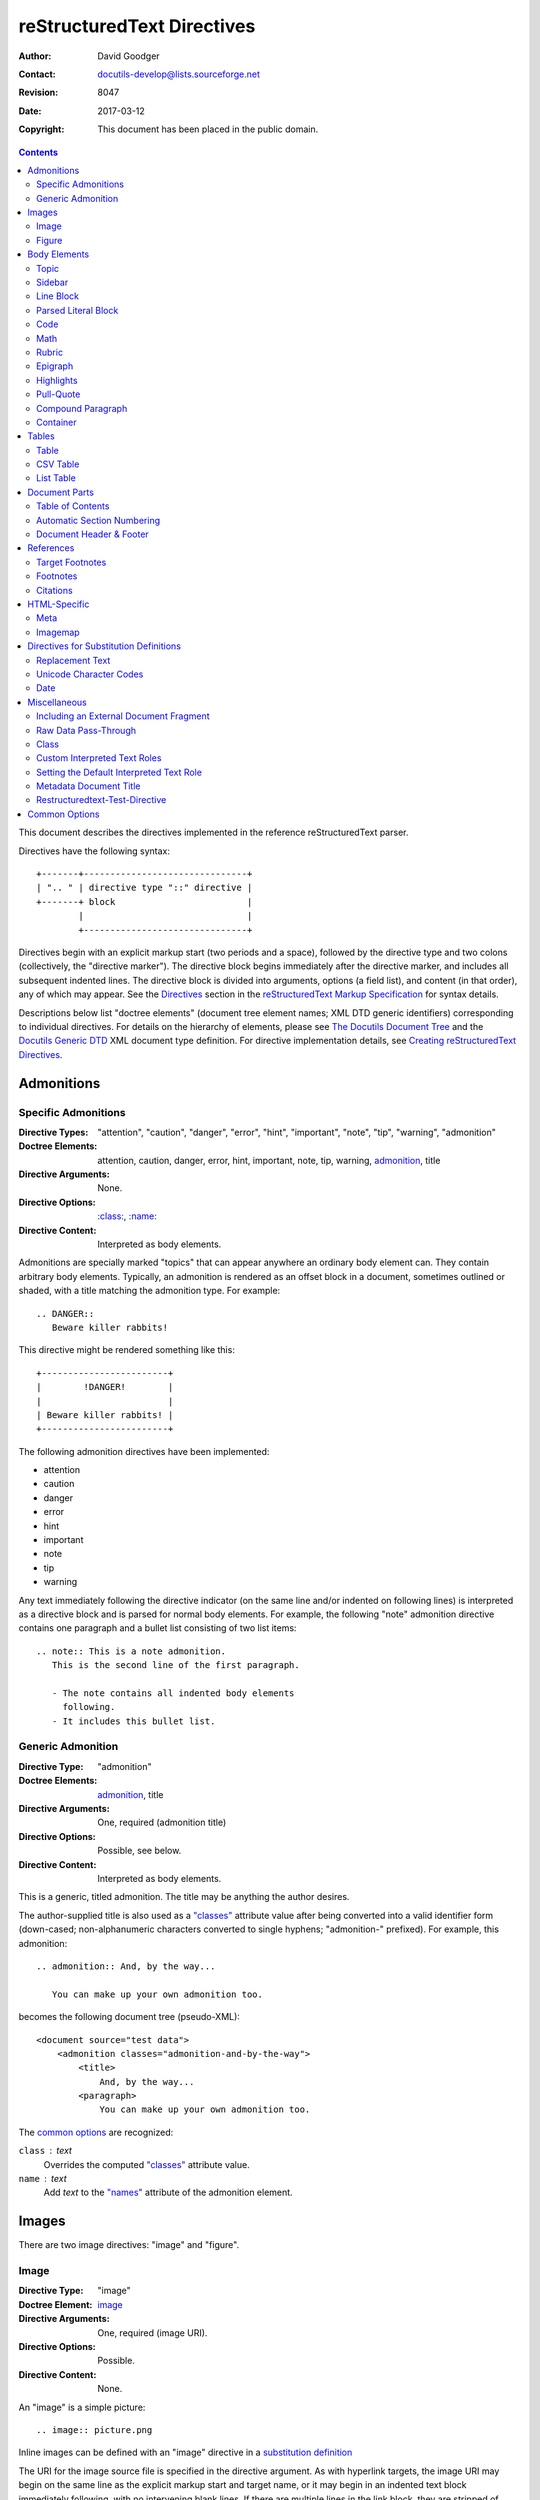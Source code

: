 
=============================
 reStructuredText Directives
=============================
:Author: David Goodger
:Contact: docutils-develop@lists.sourceforge.net
:Revision: $Revision: 8047 $
:Date: $Date: 2017-03-12 15:59:37 +0000 (Sun, 12 Mar 2017) $
:Copyright: This document has been placed in the public domain.

.. contents::

This document describes the directives implemented in the reference
reStructuredText parser.

Directives have the following syntax::

    +-------+-------------------------------+
    | ".. " | directive type "::" directive |
    +-------+ block                         |
            |                               |
            +-------------------------------+

Directives begin with an explicit markup start (two periods and a
space), followed by the directive type and two colons (collectively,
the "directive marker").  The directive block begins immediately after
the directive marker, and includes all subsequent indented lines.  The
directive block is divided into arguments, options (a field list), and
content (in that order), any of which may appear.  See the Directives_
section in the `reStructuredText Markup Specification`_ for syntax
details.

Descriptions below list "doctree elements" (document tree element
names; XML DTD generic identifiers) corresponding to individual
directives.  For details on the hierarchy of elements, please see `The
Docutils Document Tree`_ and the `Docutils Generic DTD`_ XML document
type definition.  For directive implementation details, see `Creating
reStructuredText Directives`_.

.. _Directives: restructuredtext.html#directives
.. _reStructuredText Markup Specification: restructuredtext.html
.. _The Docutils Document Tree: ../doctree.html
.. _Docutils Generic DTD: ../docutils.dtd
.. _Creating reStructuredText Directives:
   ../../howto/rst-directives.html


-------------
 Admonitions
-------------

.. From Webster's Revised Unabridged Dictionary (1913) [web1913]:
   Admonition
      Gentle or friendly reproof; counseling against a fault or
      error; expression of authoritative advice; friendly caution
      or warning.

      Syn: {Admonition}, {Reprehension}, {Reproof}.

      Usage: Admonition is prospective, and relates to moral delinquencies;
             its object is to prevent further transgression.

.. _attention:
.. _caution:
.. _danger:
.. _error:
.. _hint:
.. _important:
.. _note:
.. _tip:
.. _warning:

Specific Admonitions
====================

:Directive Types: "attention", "caution", "danger", "error", "hint",
                  "important", "note", "tip", "warning", "admonition"
:Doctree Elements: attention, caution, danger, error, hint, important,
                   note, tip, warning, admonition_, title
:Directive Arguments: None.
:Directive Options: `:class:`_, `:name:`_
:Directive Content: Interpreted as body elements.

Admonitions are specially marked "topics" that can appear anywhere an
ordinary body element can.  They contain arbitrary body elements.
Typically, an admonition is rendered as an offset block in a document,
sometimes outlined or shaded, with a title matching the admonition
type.  For example::

    .. DANGER::
       Beware killer rabbits!

This directive might be rendered something like this::

    +------------------------+
    |        !DANGER!        |
    |                        |
    | Beware killer rabbits! |
    +------------------------+

The following admonition directives have been implemented:

- attention
- caution
- danger
- error
- hint
- important
- note
- tip
- warning

Any text immediately following the directive indicator (on the same
line and/or indented on following lines) is interpreted as a directive
block and is parsed for normal body elements.  For example, the
following "note" admonition directive contains one paragraph and a
bullet list consisting of two list items::

    .. note:: This is a note admonition.
       This is the second line of the first paragraph.

       - The note contains all indented body elements
         following.
       - It includes this bullet list.


Generic Admonition
==================

:Directive Type: "admonition"
:Doctree Elements: admonition_, title
:Directive Arguments: One, required (admonition title)
:Directive Options: Possible, see below.
:Directive Content: Interpreted as body elements.

This is a generic, titled admonition.  The title may be anything the
author desires.

The author-supplied title is also used as a `"classes"`_ attribute value
after being converted into a valid identifier form (down-cased;
non-alphanumeric characters converted to single hyphens; "admonition-"
prefixed).  For example, this admonition::

    .. admonition:: And, by the way...

       You can make up your own admonition too.

becomes the following document tree (pseudo-XML)::

    <document source="test data">
        <admonition classes="admonition-and-by-the-way">
            <title>
                And, by the way...
            <paragraph>
                You can make up your own admonition too.

The `common options`_ are recognized:

``class`` : text
    Overrides the computed `"classes"`_ attribute value.

``name`` : text
  Add `text` to the `"names"`_ attribute of the admonition element.


--------
 Images
--------

There are two image directives: "image" and "figure".


Image
=====

:Directive Type: "image"
:Doctree Element: image_
:Directive Arguments: One, required (image URI).
:Directive Options: Possible.
:Directive Content: None.

An "image" is a simple picture::

    .. image:: picture.png

Inline images can be defined with an "image" directive in a `substitution
definition`_

The URI for the image source file is specified in the directive
argument.  As with hyperlink targets, the image URI may begin on the
same line as the explicit markup start and target name, or it may
begin in an indented text block immediately following, with no
intervening blank lines.  If there are multiple lines in the link
block, they are stripped of leading and trailing whitespace and joined
together.

Optionally, the image link block may contain a flat field list, the
_`image options`.  For example::

    .. image:: picture.jpeg
       :height: 100px
       :width: 200 px
       :scale: 50 %
       :alt: alternate text
       :align: right

The following options are recognized:

``alt`` : text
    Alternate text: a short description of the image, displayed by
    applications that cannot display images, or spoken by applications
    for visually impaired users.

``height`` : `length`_
    The desired height of the image.
    Used to reserve space or scale the image vertically.  When the "scale"
    option is also specified, they are combined.  For example, a height of
    200px and a scale of 50 is equivalent to a height of 100px with no scale.

``width`` : `length`_ or `percentage`_ of the current line width
    The width of the image.
    Used to reserve space or scale the image horizontally.  As with "height"
    above, when the "scale" option is also specified, they are combined.

    .. _length: restructuredtext.html#length-units
    .. _percentage: restructuredtext.html#percentage-units

``scale`` : integer percentage (the "%" symbol is optional)
    The uniform scaling factor of the image.  The default is "100 %", i.e.
    no scaling.

    If no "height" or "width" options are specified, the `Python Imaging
    Library`_ (PIL) may be used to determine them, if it is installed and
    the image file is available.

``align`` : "top", "middle", "bottom", "left", "center", or "right"
    The alignment of the image, equivalent to the HTML ``<img>`` tag's
    deprecated "align" attribute or the corresponding "vertical-align" and
    "text-align" CSS properties.
    The values "top", "middle", and "bottom"
    control an image's vertical alignment (relative to the text
    baseline); they are only useful for inline images (substitutions).
    The values "left", "center", and "right" control an image's
    horizontal alignment, allowing the image to float and have the
    text flow around it.  The specific behavior depends upon the
    browser or rendering software used.

``target`` : text (URI or reference name)
    Makes the image into a hyperlink reference ("clickable").  The
    option argument may be a URI (relative or absolute), or a
    `reference name`_ with underscore suffix (e.g. ```a name`_``).

and the common options `:class:`_ and `:name:`_.

.. _substitution definition: restructuredtext.html#substitution-definitions


Figure
======

:Directive Type: "figure"
:Doctree Elements: figure_, image_, caption_, legend_
:Directive Arguments: One, required (image URI).
:Directive Options: Possible.
:Directive Content: Interpreted as the figure caption and an optional
                    legend.

A "figure" consists of image_ data (including `image options`_), an optional
caption (a single paragraph), and an optional legend (arbitrary body
elements). For page-based output media, figures might float to a different
position if this helps the page layout.
::

    .. figure:: picture.png
       :scale: 50 %
       :alt: map to buried treasure

       This is the caption of the figure (a simple paragraph).

       The legend consists of all elements after the caption.  In this
       case, the legend consists of this paragraph and the following
       table:

       +-----------------------+-----------------------+
       | Symbol                | Meaning               |
       +=======================+=======================+
       | .. image:: tent.png   | Campground            |
       +-----------------------+-----------------------+
       | .. image:: waves.png  | Lake                  |
       +-----------------------+-----------------------+
       | .. image:: peak.png   | Mountain              |
       +-----------------------+-----------------------+

There must be blank lines before the caption paragraph and before the
legend.  To specify a legend without a caption, use an empty comment
("..") in place of the caption.

The "figure" directive supports all of the options of the "image"
directive (see `image options`_ above). These options (except
"align") are passed on to the contained image.

``align`` : "left", "center", or "right"
    The horizontal alignment of the figure, allowing the image to
    float and have the text flow around it.  The specific behavior
    depends upon the browser or rendering software used.

In addition, the following options are recognized:

``figwidth`` : "image", length_, or percentage_ of current line width
    The width of the figure.
    Limits the horizontal space used by the figure.
    A special value of "image" is allowed, in which case the
    included image's actual width is used (requires the `Python Imaging
    Library`_). If the image file is not found or the required software is
    unavailable, this option is ignored.

    Sets the "width" attribute of the "figure" doctree element.

    This option does not scale the included image; use the "width"
    `image`_ option for that. ::

        +---------------------------+
        |        figure             |
        |                           |
        |<------ figwidth --------->|
        |                           |
        |  +---------------------+  |
        |  |     image           |  |
        |  |                     |  |
        |  |<--- width --------->|  |
        |  +---------------------+  |
        |                           |
        |The figure's caption should|
        |wrap at this width.        |
        +---------------------------+

``figclass`` : text
    Set a `"classes"`_ attribute value on the figure element.  See the
    class_ directive below.

.. _Python Imaging Library: http://www.pythonware.com/products/pil/


---------------
 Body Elements
---------------

Topic
=====

:Directive Type: "topic"
:Doctree Element: topic_
:Directive Arguments: 1, required (topic title).
:Directive Options: `:class:`_, `:name:`_
:Directive Content: Interpreted as the topic body.

A topic is like a block quote with a title, or a self-contained
section with no subsections.  Use the "topic" directive to indicate a
self-contained idea that is separate from the flow of the document.
Topics may occur anywhere a section or transition may occur.  Body
elements and topics may not contain nested topics.

The directive's sole argument is interpreted as the topic title; the
next line must be blank.  All subsequent lines make up the topic body,
interpreted as body elements.  For example::

    .. topic:: Topic Title

        Subsequent indented lines comprise
        the body of the topic, and are
        interpreted as body elements.


Sidebar
=======

:Directive Type: "sidebar"
:Doctree Element: sidebar_
:Directive Arguments: One, required (sidebar title).
:Directive Options: Possible (see below).
:Directive Content: Interpreted as the sidebar body.

Sidebars are like miniature, parallel documents that occur inside
other documents, providing related or reference material.  A sidebar
is typically offset by a border and "floats" to the side of the page;
the document's main text may flow around it.  Sidebars can also be
likened to super-footnotes; their content is outside of the flow of
the document's main text.

Sidebars may occur anywhere a section or transition may occur.  Body
elements (including sidebars) may not contain nested sidebars.

The directive's sole argument is interpreted as the sidebar title,
which may be followed by a subtitle option (see below); the next line
must be blank.  All subsequent lines make up the sidebar body,
interpreted as body elements.  For example::

    .. sidebar:: Sidebar Title
       :subtitle: Optional Sidebar Subtitle

       Subsequent indented lines comprise
       the body of the sidebar, and are
       interpreted as body elements.

The following options are recognized:

``subtitle`` : text
    The sidebar's subtitle.

and the common options `:class:`_ and `:name:`_.


Line Block
==========

.. admonition:: Deprecated

   The "line-block" directive is deprecated.  Use the `line block
   syntax`_ instead.

   .. _line block syntax: restructuredtext.html#line-blocks

:Directive Type: "line-block"
:Doctree Element: line_block_
:Directive Arguments: None.
:Directive Options: `:class:`_, `:name:`_
:Directive Content: Becomes the body of the line block.

The "line-block" directive constructs an element where line breaks and
initial indentation is significant and inline markup is supported.  It
is equivalent to a `parsed literal block`_ with different rendering:
typically in an ordinary serif typeface instead of a
typewriter/monospaced face, and not automatically indented.  (Have the
line-block directive begin a block quote to get an indented line
block.)  Line blocks are useful for address blocks and verse (poetry,
song lyrics), where the structure of lines is significant.  For
example, here's a classic::

    "To Ma Own Beloved Lassie: A Poem on her 17th Birthday", by
    Ewan McTeagle (for Lassie O'Shea):

        .. line-block::

            Lend us a couple of bob till Thursday.
            I'm absolutely skint.
            But I'm expecting a postal order and I can pay you back
                as soon as it comes.
            Love, Ewan.



.. _parsed-literal:

Parsed Literal Block
====================

:Directive Type: "parsed-literal"
:Doctree Element: literal_block_
:Directive Arguments: None.
:Directive Options: `:class:`_, `:name:`_
:Directive Content: Becomes the body of the literal block.

Unlike an ordinary literal block, the "parsed-literal" directive
constructs a literal block where the text is parsed for inline markup.
It is equivalent to a `line block`_ with different rendering:
typically in a typewriter/monospaced typeface, like an ordinary
literal block.  Parsed literal blocks are useful for adding hyperlinks
to code examples.

However, care must be taken with the text, because inline markup is
recognized and there is no protection from parsing.  Backslash-escapes
may be necessary to prevent unintended parsing.  And because the
markup characters are removed by the parser, care must also be taken
with vertical alignment.  Parsed "ASCII art" is tricky, and extra
whitespace may be necessary.

For example, all the element names in this content model are links::

    .. parsed-literal::

       ( (title_, subtitle_?)?,
         decoration_?,
         (docinfo_, transition_?)?,
         `%structure.model;`_ )

Code
====

:Directive Type: "code"
:Doctree Element: literal_block_, `inline elements`_
:Directive Arguments: One, optional (formal language).
:Directive Options: name, class, number-lines.
:Directive Content: Becomes the body of the literal block.
:Configuration Setting: syntax_highlight_.

(New in Docutils 0.9)

The "code" directive constructs a literal block. If the code language is
specified, the content is parsed by the Pygments_ syntax highlighter and
tokens are stored in nested `inline elements`_ with class arguments
according to their syntactic category. The actual highlighting requires
a style-sheet (e.g. one `generated by Pygments`__, see the
`sandbox/stylesheets`__ for examples).

The parsing can be turned off with the syntax_highlight_ configuration
setting and command line option or by specifying the language as `:class:`_
option instead of directive argument. This also avoids warnings
when Pygments_ is not installed or the language is not in the
`supported languages and markup formats`_.

For inline code, use the `"code" role`_.

__ http://pygments.org/docs/cmdline/#generating-styles
__ http://docutils.sourceforge.net/sandbox/stylesheets/
.. _Pygments: http://pygments.org/
.. _syntax_highlight: ../../user/config.html#syntax-highlight
.. _supported languages and markup formats: http://pygments.org/languages/
.. _"code" role: roles.html#code


The following options are recognized:

``number-lines`` : [start line number]
    Precede every line with a line number.
    The optional argument is the number of the first line (defaut 1).

and the common options `:class:`_ and `:name:`_.

Example::
  The content of the following directive ::

    .. code:: python

      def my_function():
          "just a test"
          print 8/2

  is parsed and marked up as Python source code.


Math
====

:Directive Type: "math"
:Doctree Element: math_block_
:Directive Arguments: One, optional: prepended to content.
:Directive Options: `:class:`_, `:name:`_
:Directive Content: Becomes the body of the math block.
                    (Content blocks separated by a blank line are put in
                    adjacent math blocks.)
:Configuration Setting: math_output_

(New in Docutils 0.8)

The "math" directive inserts blocks with mathematical content
(display formulas, equations) into the document. The input format is
*LaTeX math syntax*\ [#math-syntax]_ with support for Unicode
symbols, for example::

  .. math::

    α_t(i) = P(O_1, O_2, … O_t, q_t = S_i λ)

Support is limited to a subset of *LaTeX math* by the conversion
required for many output formats.  For HTML, the `math_output`_
configuration setting (or the corresponding ``--math-output``
command line option) select between alternative output formats with
different subsets of supported elements. If a writer does not
support math typesetting at all, the content is inserted verbatim.

.. [#math-syntax] The supported LaTeX commands include AMS extensions
   (see, e.g., the `Short Math Guide`_).


For inline formulas, use the `"math" role`_.

.. _Short Math Guide: ftp://ftp.ams.org/ams/doc/amsmath/short-math-guide.pdf
.. _"math" role: roles.html#math
.. _math_output: ../../user/config.html#math-output

Rubric
======

:Directive Type: "rubric"
:Doctree Element: rubric_
:Directive Arguments: 1, required (rubric text).
:Directive Options: `:class:`_, `:name:`_
:Directive Content: None.

..

     rubric n. 1. a title, heading, or the like, in a manuscript,
     book, statute, etc., written or printed in red or otherwise
     distinguished from the rest of the text. ...

     -- Random House Webster's College Dictionary, 1991

The "rubric" directive inserts a "rubric" element into the document
tree.  A rubric is like an informal heading that doesn't correspond to
the document's structure.


Epigraph
========

:Directive Type: "epigraph"
:Doctree Element: block_quote_
:Directive Arguments: None.
:Directive Options: None.
:Directive Content: Interpreted as the body of the block quote.

An epigraph is an apposite (suitable, apt, or pertinent) short
inscription, often a quotation or poem, at the beginning of a document
or section.

The "epigraph" directive produces an "epigraph"-class block quote.
For example, this input::

     .. epigraph::

        No matter where you go, there you are.

        -- Buckaroo Banzai

becomes this document tree fragment::

    <block_quote classes="epigraph">
        <paragraph>
            No matter where you go, there you are.
        <attribution>
            Buckaroo Banzai


Highlights
==========

:Directive Type: "highlights"
:Doctree Element: block_quote_
:Directive Arguments: None.
:Directive Options: None.
:Directive Content: Interpreted as the body of the block quote.

Highlights summarize the main points of a document or section, often
consisting of a list.

The "highlights" directive produces a "highlights"-class block quote.
See Epigraph_ above for an analogous example.


Pull-Quote
==========

:Directive Type: "pull-quote"
:Doctree Element: block_quote_
:Directive Arguments: None.
:Directive Options: None.
:Directive Content: Interpreted as the body of the block quote.

A pull-quote is a small selection of text "pulled out and quoted",
typically in a larger typeface.  Pull-quotes are used to attract
attention, especially in long articles.

The "pull-quote" directive produces a "pull-quote"-class block quote.
See Epigraph_ above for an analogous example.


Compound Paragraph
==================

:Directive Type: "compound"
:Doctree Element: compound_
:Directive Arguments: None.
:Directive Options: `:class:`_, `:name:`_
:Directive Content: Interpreted as body elements.

(New in Docutils 0.3.6)

The "compound" directive is used to create a compound paragraph, which
is a single logical paragraph containing multiple physical body
elements such as simple paragraphs, literal blocks, tables, lists,
etc., instead of directly containing text and inline elements.  For
example::

    .. compound::

       The 'rm' command is very dangerous.  If you are logged
       in as root and enter ::

           cd /
           rm -rf *

       you will erase the entire contents of your file system.

In the example above, a literal block is "embedded" within a sentence
that begins in one physical paragraph and ends in another.

.. note::

   The "compound" directive is *not* a generic block-level container
   like HTML's ``<div>`` element.  Do not use it only to group a
   sequence of elements, or you may get unexpected results.

   If you need a generic block-level container, please use the
   container_ directive, described below.

Compound paragraphs are typically rendered as multiple distinct text
blocks, with the possibility of variations to emphasize their logical
unity:

* If paragraphs are rendered with a first-line indent, only the first
  physical paragraph of a compound paragraph should have that indent
  -- second and further physical paragraphs should omit the indents;
* vertical spacing between physical elements may be reduced;
* and so on.


Container
=========

:Directive Type: "container"
:Doctree Element: container_
:Directive Arguments: One or more, optional (class names).
:Directive Options: `:name:`_
:Directive Content: Interpreted as body elements.

(New in Docutils 0.3.10)

The "container" directive surrounds its contents (arbitrary body
elements) with a generic block-level "container" element.  Combined
with the optional "classes_" attribute argument(s), this is an
extension mechanism for users & applications.  For example::

    .. container:: custom

       This paragraph might be rendered in a custom way.

Parsing the above results in the following pseudo-XML::

    <container classes="custom">
        <paragraph>
            This paragraph might be rendered in a custom way.

The "container" directive is the equivalent of HTML's ``<div>``
element.  It may be used to group a sequence of elements for user- or
application-specific purposes.



--------
 Tables
--------

Formal tables need more structure than the reStructuredText syntax
supplies.  Tables may be given titles with the table_ directive.
Sometimes reStructuredText tables are inconvenient to write, or table
data in a standard format is readily available.  The csv-table_
directive supports CSV data.


Table
=====

:Directive Type: "table"
:Doctree Element: table_
:Directive Arguments: 1, optional (table title).
:Directive Options: Possible (see below).
:Directive Content: A normal reStructuredText table.

(New in Docutils 0.3.1)

The "table" directive is used to associate a
title with a table or specify options, e.g.::

    .. table:: Truth table for "not"
       :widths: auto

       =====  =====
         A    not A
       =====  =====
       False  True
       True   False
       =====  =====

The following options are recognized:

``align`` : "left", "center", or "right"
    The horizontal alignment of the table.
    (New in Docutils 0.13)

``widths`` : "auto", "grid" or a list of integers
    A comma- or space-separated list of column widths.
    The default is the width of the input columns (in characters).

    The special values "auto" or "grid" may be used by writers to decide
    whether to delegate the determination of column widths to the backend
    (LaTeX, the HTML browser, ...).
    See also the `table_style`_ configuration option.

and the common options `:class:`_ and `:name:`_.

.. _table_style: ../../user/config.html#table-style-html4css1-writer

.. _csv-table:

CSV Table
=========

:Directive Type: "csv-table"
:Doctree Element: table_
:Directive Arguments: 1, optional (table title).
:Directive Options: Possible (see below).
:Directive Content: A CSV (comma-separated values) table.

.. WARNING::

   The "csv-table" directive's ":file:" and ":url:" options represent
   a potential security holes.  They can be disabled with the
   "file_insertion_enabled_" runtime setting.

(New in Docutils 0.3.4)

The "csv-table" directive is used to create a table from CSV
(comma-separated values) data.  CSV is a common data format generated
by spreadsheet applications and commercial databases.  The data may be
internal (an integral part of the document) or external (a separate
file).

Example::

    .. csv-table:: Frozen Delights!
       :header: "Treat", "Quantity", "Description"
       :widths: 15, 10, 30

       "Albatross", 2.99, "On a stick!"
       "Crunchy Frog", 1.49, "If we took the bones out, it wouldn't be
       crunchy, now would it?"
       "Gannet Ripple", 1.99, "On a stick!"

Block markup and inline markup within cells is supported.  Line ends
are recognized within cells.

Working limitations:

* There is no support for checking that the number of columns in each
  row is the same.  However, this directive supports CSV generators
  that do not insert "empty" entries at the end of short rows, by
  automatically adding empty entries.

  .. Add "strict" option to verify input?

.. [#whitespace-delim] Whitespace delimiters are supported only for external
   CSV files.

.. [#ASCII-char] With Python 2, the valuess for the ``delimiter``,
   ``quote``, and ``escape`` options must be ASCII characters. (The csv
   module does not support Unicode and all non-ASCII characters are
   encoded as multi-byte utf-8 string). This limitation does not exist
   under Python 3.

The following options are recognized:

``widths`` : integer [, integer...] or "auto"
    A comma- or space-separated list of relative column widths.  The
    default is equal-width columns (100%/#columns).

    The special value "auto" may be used by writers to decide
    whether to delegate the determination of column widths to the backend
    (LaTeX, the HTML browser, ...).

``header-rows`` : integer
    The number of rows of CSV data to use in the table header.
    Defaults to 0.

``stub-columns`` : integer
    The number of table columns to use as stubs (row titles, on the
    left).  Defaults to 0.

``header`` : CSV data
    Supplemental data for the table header, added independently of and
    before any ``header-rows`` from the main CSV data.  Must use the
    same CSV format as the main CSV data.

``file`` : string (newlines removed)
    The local filesystem path to a CSV data file.

``url`` : string (whitespace removed)
    An Internet URL reference to a CSV data file.

``encoding`` : name of text encoding
    The text encoding of the external CSV data (file or URL).
    Defaults to the document's encoding (if specified).

``delim`` : char | "tab" | "space" [#whitespace-delim]_
    A one-character string\ [#ASCII-char]_ used to separate fields.
    Defaults to ``,`` (comma).  May be specified as a Unicode code
    point; see the unicode_ directive for syntax details.

``quote`` : char
    A one-character string\ [#ASCII-char]_ used to quote elements
    containing the delimiter or which start with the quote
    character.  Defaults to ``"`` (quote).  May be specified as a
    Unicode code point; see the unicode_ directive for syntax
    details.

``keepspace`` : flag
    Treat whitespace immediately following the delimiter as
    significant.  The default is to ignore such whitespace.

``escape`` : char
    A one-character\ [#ASCII-char]_ string used to escape the
    delimiter or quote characters.  May be specified as a Unicode
    code point; see the unicode_ directive for syntax details.  Used
    when the delimiter is used in an unquoted field, or when quote
    characters are used within a field.  The default is to double-up
    the character, e.g. "He said, ""Hi!"""

    .. Add another possible value, "double", to explicitly indicate
       the default case?

``align`` : "left", "center", or "right"
    The horizontal alignment of the table.
    (New in Docutils 0.13)

and the common options `:class:`_ and `:name:`_.


List Table
==========

:Directive Type: "list-table"
:Doctree Element: table_
:Directive Arguments: 1, optional (table title).
:Directive Options: Possible (see below).
:Directive Content: A uniform two-level bullet list.

(New in Docutils 0.3.8.  This is an initial implementation; `further
ideas`__ may be implemented in the future.)

__ ../../dev/rst/alternatives.html#list-driven-tables

The "list-table" directive is used to create a table from data in a
uniform two-level bullet list.  "Uniform" means that each sublist
(second-level list) must contain the same number of list items.

Example::

    .. list-table:: Frozen Delights!
       :widths: 15 10 30
       :header-rows: 1

       * - Treat
         - Quantity
         - Description
       * - Albatross
         - 2.99
         - On a stick!
       * - Crunchy Frog
         - 1.49
         - If we took the bones out, it wouldn't be
           crunchy, now would it?
       * - Gannet Ripple
         - 1.99
         - On a stick!

The following options are recognized:

``widths`` : integer [integer...] or "auto"
    A comma- or space-separated list of relative column widths.  The
    default is equal-width columns (100%/#columns).

    The special value "auto" may be used by writers to decide
    whether to delegate the determination of column widths to the backend
    (LaTeX, the HTML browser, ...).

``header-rows`` : integer
    The number of rows of list data to use in the table header.
    Defaults to 0.

``stub-columns`` : integer
    The number of table columns to use as stubs (row titles, on the
    left).  Defaults to 0.

``align`` : "left", "center", or "right"
    The horizontal alignment of the table.
    (New in Docutils 0.13)

and the common options `:class:`_ and `:name:`_.


----------------
 Document Parts
----------------

.. _contents:

Table of Contents
=================

:Directive Type: "contents"
:Doctree Elements: pending_, topic_
:Directive Arguments: One, optional: title.
:Directive Options: Possible.
:Directive Content: None.

The "contents" directive generates a table of contents (TOC) in a
topic_.  Topics, and therefore tables of contents, may occur anywhere
a section or transition may occur.  Body elements and topics may not
contain tables of contents.

Here's the directive in its simplest form::

    .. contents::

Language-dependent boilerplate text will be used for the title.  The
English default title text is "Contents".

An explicit title may be specified::

    .. contents:: Table of Contents

The title may span lines, although it is not recommended::

    .. contents:: Here's a very long Table of
       Contents title

Options may be specified for the directive, using a field list::

    .. contents:: Table of Contents
       :depth: 2

If the default title is to be used, the options field list may begin
on the same line as the directive marker::

    .. contents:: :depth: 2

The following options are recognized:

``depth`` : integer
    The number of section levels that are collected in the table of
    contents.  The default is unlimited depth.

``local`` : flag (empty)
    Generate a local table of contents.  Entries will only include
    subsections of the section in which the directive is given.  If no
    explicit title is given, the table of contents will not be titled.

``backlinks`` : "entry" or "top" or "none"
    Generate links from section headers back to the table of contents
    entries, the table of contents itself, or generate no backlinks.

``class`` : text
    Set a `"classes"`_ attribute value on the topic element.  See the
    class_ directive below.


.. _sectnum:
.. _section-numbering:

Automatic Section Numbering
===========================

:Directive Type: "sectnum" or "section-numbering" (synonyms)
:Doctree Elements: pending_, generated_
:Directive Arguments: None.
:Directive Options: Possible.
:Directive Content: None.
:Configuration Setting: sectnum_xform_

The "sectnum" (or "section-numbering") directive automatically numbers
sections and subsections in a document (if not disabled by the
``--no-section-numbering`` command line option or the `sectnum_xform`_
configuration setting).

Section numbers are of the "multiple enumeration" form, where each
level has a number, separated by periods.  For example, the title of section
1, subsection 2, subsubsection 3 would have "1.2.3" prefixed.

The "sectnum" directive does its work in two passes: the initial parse
and a transform.  During the initial parse, a "pending" element is
generated which acts as a placeholder, storing any options internally.
At a later stage in the processing, the "pending" element triggers a
transform, which adds section numbers to titles.  Section numbers are
enclosed in a "generated" element, and titles have their "auto"
attribute set to "1".

The following options are recognized:

``depth`` : integer
    The number of section levels that are numbered by this directive.
    The default is unlimited depth.

``prefix`` : string
    An arbitrary string that is prefixed to the automatically
    generated section numbers.  It may be something like "3.2.", which
    will produce "3.2.1", "3.2.2", "3.2.2.1", and so on.  Note that
    any separating punctuation (in the example, a period, ".") must be
    explicitly provided.  The default is no prefix.

``suffix`` : string
    An arbitrary string that is appended to the automatically
    generated section numbers.  The default is no suffix.

``start`` : integer
    The value that will be used for the first section number.
    Combined with ``prefix``, this may be used to force the right
    numbering for a document split over several source files.  The
    default is 1.

.. _sectnum_xform: ../../user/config.html#sectnum-xform


.. _header:
.. _footer:

Document Header & Footer
========================

:Directive Types: "header" and "footer"
:Doctree Elements: decoration_, header, footer
:Directive Arguments: None.
:Directive Options: None.
:Directive Content: Interpreted as body elements.

(New in Docutils 0.3.8)

The "header" and "footer" directives create document decorations,
useful for page navigation, notes, time/datestamp, etc.  For example::

    .. header:: This space for rent.

This will add a paragraph to the document header, which will appear at
the top of the generated web page or at the top of every printed page.

These directives may be used multiple times, cumulatively.  There is
currently support for only one header and footer.

.. note::

   While it is possible to use the "header" and "footer" directives to
   create navigational elements for web pages, you should be aware
   that Docutils is meant to be used for *document* processing, and
   that a navigation bar is not typically part of a document.

   Thus, you may soon find Docutils' abilities to be insufficient for
   these purposes.  At that time, you should consider using a
   documentation generator like Sphinx_ rather than the "header" and
   "footer" directives.

   .. _Sphinx: http://sphinx-doc.org/

In addition to the use of these directives to populate header and
footer content, content may also be added automatically by the
processing system.  For example, if certain runtime settings are
enabled, the document footer is populated with processing information
such as a datestamp, a link to `the Docutils website`_, etc.

.. _the Docutils website: http://docutils.sourceforge.net


------------
 References
------------

.. _target-notes:

Target Footnotes
================

:Directive Type: "target-notes"
:Doctree Elements: pending_, footnote_, footnote_reference_
:Directive Arguments: None.
:Directive Options: `:class:`_, `:name:`_
:Directive Options: Possible.
:Directive Content: None.

The "target-notes" directive creates a footnote for each external
target in the text, and corresponding footnote references after each
reference.  For every explicit target (of the form, ``.. _target name:
URL``) in the text, a footnote will be generated containing the
visible URL as content.


Footnotes
=========

**NOT IMPLEMENTED YET**

:Directive Type: "footnotes"
:Doctree Elements: pending_, topic_
:Directive Arguments: None?
:Directive Options: Possible?
:Directive Content: None.

@@@


Citations
=========

**NOT IMPLEMENTED YET**

:Directive Type: "citations"
:Doctree Elements: pending_, topic_
:Directive Arguments: None?
:Directive Options: Possible?
:Directive Content: None.

@@@


---------------
 HTML-Specific
---------------

Meta
====

:Directive Type: "meta"
:Doctree Element: meta (non-standard)
:Directive Arguments: None.
:Directive Options: None.
:Directive Content: Must contain a flat field list.

The "meta" directive is used to specify HTML metadata stored in HTML
META tags.  "Metadata" is data about data, in this case data about web
pages.  Metadata is used to describe and classify web pages in the
World Wide Web, in a form that is easy for search engines to extract
and collate.

Within the directive block, a flat field list provides the syntax for
metadata.  The field name becomes the contents of the "name" attribute
of the META tag, and the field body (interpreted as a single string
without inline markup) becomes the contents of the "content"
attribute.  For example::

    .. meta::
       :description: The reStructuredText plaintext markup language
       :keywords: plaintext, markup language

This would be converted to the following HTML::

    <meta name="description"
        content="The reStructuredText plaintext markup language">
    <meta name="keywords" content="plaintext, markup language">

Support for other META attributes ("http-equiv", "scheme", "lang",
"dir") are provided through field arguments, which must be of the form
"attr=value"::

    .. meta::
       :description lang=en: An amusing story
       :description lang=fr: Une histoire amusante

And their HTML equivalents::

    <meta name="description" lang="en" content="An amusing story">
    <meta name="description" lang="fr" content="Une histoire amusante">

Some META tags use an "http-equiv" attribute instead of the "name"
attribute.  To specify "http-equiv" META tags, simply omit the name::

    .. meta::
       :http-equiv=Content-Type: text/html; charset=ISO-8859-1

HTML equivalent::

    <meta http-equiv="Content-Type"
         content="text/html; charset=ISO-8859-1">


Imagemap
========

**NOT IMPLEMENTED YET**

Non-standard element: imagemap.


-----------------------------------------
 Directives for Substitution Definitions
-----------------------------------------

The directives in this section may only be used in substitution
definitions.  They may not be used directly, in standalone context.
The `image`_ directive may be used both in substitution definitions
and in the standalone context.


.. _replace:

Replacement Text
================

:Directive Type: "replace"
:Doctree Element: Text & `inline elements`_
:Directive Arguments: None.
:Directive Options: None.
:Directive Content: A single paragraph; may contain inline markup.

The "replace" directive is used to indicate replacement text for a
substitution reference.  It may be used within substitution
definitions only.  For example, this directive can be used to expand
abbreviations::

    .. |reST| replace:: reStructuredText

    Yes, |reST| is a long word, so I can't blame anyone for wanting to
    abbreviate it.

As reStructuredText doesn't support nested inline markup, the only way
to create a reference with styled text is to use substitutions with
the "replace" directive::

    I recommend you try |Python|_.

    .. |Python| replace:: Python, *the* best language around
    .. _Python: http://www.python.org/


.. _unicode:

Unicode Character Codes
=======================

:Directive Type: "unicode"
:Doctree Element: Text
:Directive Arguments: One or more, required (Unicode character codes,
                      optional text, and comments).
:Directive Options: Possible.
:Directive Content: None.

The "unicode" directive converts Unicode character codes (numerical
values) to characters, and may be used in substitution definitions
only.

The arguments, separated by spaces, can be:

* **character codes** as

  - decimal numbers or

  - hexadecimal numbers, prefixed by ``0x``, ``x``, ``\x``, ``U+``,
    ``u``, or ``\u`` or as XML-style hexadecimal character entities,
    e.g. ``&#x1a2b;``

* **text**, which is used as-is.

Text following " .. " is a comment and is ignored.  The spaces between
the arguments are ignored and thus do not appear in the output.
Hexadecimal codes are case-insensitive.

For example, the following text::

    Copyright |copy| 2003, |BogusMegaCorp (TM)| |---|
    all rights reserved.

    .. |copy| unicode:: 0xA9 .. copyright sign
    .. |BogusMegaCorp (TM)| unicode:: BogusMegaCorp U+2122
       .. with trademark sign
    .. |---| unicode:: U+02014 .. em dash
       :trim:

results in:

    Copyright |copy| 2003, |BogusMegaCorp (TM)| |---|
    all rights reserved.

    .. |copy| unicode:: 0xA9 .. copyright sign
    .. |BogusMegaCorp (TM)| unicode:: BogusMegaCorp U+2122
       .. with trademark sign
    .. |---| unicode:: U+02014 .. em dash
       :trim:

The following options are recognized:

``ltrim`` : flag
    Whitespace to the left of the substitution reference is removed.

``rtrim`` : flag
    Whitespace to the right of the substitution reference is removed.

``trim`` : flag
    Equivalent to ``ltrim`` plus ``rtrim``; whitespace on both sides
    of the substitution reference is removed.


Date
====

:Directive Type: "date"
:Doctree Element: Text
:Directive Arguments: One, optional (date format).
:Directive Options: None.
:Directive Content: None.

The "date" directive generates the current local date and inserts it
into the document as text.  This directive may be used in substitution
definitions only.

The optional directive content is interpreted as the desired date
format, using the same codes as Python's time.strftime function.  The
default format is "%Y-%m-%d" (ISO 8601 date), but time fields can also
be used.  Examples::

    .. |date| date::
    .. |time| date:: %H:%M

    Today's date is |date|.

    This document was generated on |date| at |time|.


---------------
 Miscellaneous
---------------

.. _include:

Including an External Document Fragment
=======================================

:Directive Type: "include"
:Doctree Elements: Depend on data being included
                   (literal_block_ with ``code`` or ``literal`` option).
:Directive Arguments: One, required (path to the file to include).
:Directive Options: Possible.
:Directive Content: None.
:Configuration Setting: file_insertion_enabled_

.. WARNING::

   The "include" directive represents a potential security hole.  It
   can be disabled with the "file_insertion_enabled_" runtime setting.

   .. _file_insertion_enabled: ../../user/config.html#file-insertion-enabled

The "include" directive reads a text file. The directive argument is
the path to the file to be included, relative to the document
containing the directive. Unless the options ``literal`` or ``code``
are given, the file is parsed in the current document's context at the
point of the directive. For example::

    This first example will be parsed at the document level, and can
    thus contain any construct, including section headers.

    .. include:: inclusion.txt

    Back in the main document.

        This second example will be parsed in a block quote context.
        Therefore it may only contain body elements.  It may not
        contain section headers.

        .. include:: inclusion.txt

If an included document fragment contains section structure, the title
adornments must match those of the master document.

Standard data files intended for inclusion in reStructuredText
documents are distributed with the Docutils source code, located in
the "docutils" package in the ``docutils/parsers/rst/include``
directory.  To access these files, use the special syntax for standard
"include" data files, angle brackets around the file name::

    .. include:: <isonum.txt>

The current set of standard "include" data files consists of sets of
substitution definitions.  See `reStructuredText Standard Definition
Files`__ for details.

__ definitions.html

The following options are recognized:

``start-line`` : integer
    Only the content starting from this line will be included.
    (As usual in Python, the first line has index 0 and negative values
    count from the end.)

``end-line`` : integer
    Only the content up to (but excluding) this line will be included.

``start-after`` : text to find in the external data file
    Only the content after the first occurrence of the specified text
    will be included.

``end-before`` : text to find in the external data file
    Only the content before the first occurrence of the specified text
    (but after any ``after`` text) will be included.

``literal`` : flag (empty)
    The entire included text is inserted into the document as a single
    literal block.

``code`` : formal language (optional)
    The argument and the content of the included file are passed to
    the code_ directive (useful for program listings).
    (New in Docutils 0.9)

``number-lines`` : [start line number]
    Precede every code line with a line number.
    The optional argument is the number of the first line (defaut 1).
    Works only with ``code`` or ``literal``.
    (New in Docutils 0.9)

``encoding`` : name of text encoding
    The text encoding of the external data file.  Defaults to the
    document's input_encoding_.

    .. _input_encoding: ../../user/config.html#input-encoding

``tab-width`` :  integer
    Number of spaces for hard tab expansion.
    A negative value prevents expansion of hard tabs. Defaults to the
    tab_width_ configuration setting.

    .. _tab_width: ../../user/config.html#tab-width


With ``code`` or ``literal`` the common options `:class:`_ and
`:name:`_ are recognized as well.

Combining ``start/end-line`` and ``start-after/end-before`` is possible. The
text markers will be searched in the specified lines (further limiting the
included content).

.. _raw-directive:

Raw Data Pass-Through
=====================

:Directive Type: "raw"
:Doctree Element: raw_
:Directive Arguments: One or more, required (output format types).
:Directive Options: Possible.
:Directive Content: Stored verbatim, uninterpreted.  None (empty) if a
                    "file" or "url" option given.
:Configuration Setting: raw_enabled_

.. WARNING::

   The "raw" directive represents a potential security hole.  It can
   be disabled with the "raw_enabled_" or "file_insertion_enabled_"
   runtime settings.

   .. _raw_enabled: ../../user/config.html#raw-enabled

.. Caution::

   The "raw" directive is a stop-gap measure allowing the author to
   bypass reStructuredText's markup.  It is a "power-user" feature
   that should not be overused or abused.  The use of "raw" ties
   documents to specific output formats and makes them less portable.

   If you often need to use the "raw" directive or a "raw"-derived
   interpreted text role, that is a sign either of overuse/abuse or
   that functionality may be missing from reStructuredText.  Please
   describe your situation in a message to the Docutils-users_ mailing
   list.

.. _Docutils-users: ../../user/mailing-lists.html#docutils-users

The "raw" directive indicates non-reStructuredText data that is to be
passed untouched to the Writer.  The names of the output formats are
given in the directive arguments.  The interpretation of the raw data
is up to the Writer.  A Writer may ignore any raw output not matching
its format.

For example, the following input would be passed untouched by an HTML
Writer::

    .. raw:: html

       <hr width=50 size=10>

A LaTeX Writer could insert the following raw content into its
output stream::

    .. raw:: latex

       \setlength{\parindent}{0pt}

Raw data can also be read from an external file, specified in a
directive option.  In this case, the content block must be empty.  For
example::

    .. raw:: html
       :file: inclusion.html

Inline equivalents of the "raw" directive can be defined via
`custom interpreted text roles`_ derived from the `"raw" role`_.

The following options are recognized:

``file`` : string (newlines removed)
    The local filesystem path of a raw data file to be included.

``url`` : string (whitespace removed)
    An Internet URL reference to a raw data file to be included.

``encoding`` : name of text encoding
    The text encoding of the external raw data (file or URL).
    Defaults to the document's encoding (if specified).

.. _"raw" role: roles.html#raw


.. _classes:

Class
=====

:Directive Type: "class"
:Doctree Element: pending_
:Directive Arguments: One or more, required (class names / attribute
                      values).
:Directive Options: None.
:Directive Content: Optional.  If present, it is interpreted as body
                    elements.

The "class" directive sets the `"classes"`_ attribute value on its content
or on the first immediately following [#]_ non-comment element [#]_. For
details of the "classes" attribute, see the `classes entry in The Docutils
Document Tree`__.

The directive argument consists of one or more space-separated class
names. The names are transformed to conform to the regular expression
``[a-z](-?[a-z0-9]+)*`` by converting

* alphabetic characters to lowercase,
* accented characters to the base character,
* non-alphanumeric characters to hyphens,
* consecutive hyphens into one hyphen.

For example "Rot-Gelb.Blau Grün:+2008" becomes "rot-gelb-blau grun-2008".
(For the rationale_, see below.)

__ ../doctree.html#classes

Examples::

    .. class:: special

    This is a "special" paragraph.

    .. class:: exceptional remarkable

    An Exceptional Section
    ======================

    This is an ordinary paragraph.

    .. class:: multiple

       First paragraph.

       Second paragraph.

The text above is parsed and transformed into this doctree fragment::

    <paragraph classes="special">
        This is a "special" paragraph.
    <section classes="exceptional remarkable">
        <title>
            An Exceptional Section
        <paragraph>
            This is an ordinary paragraph.
        <paragraph classes="multiple">
            First paragraph.
        <paragraph classes="multiple">
            Second paragraph.


.. [#] This is also true, if the class directive is "nested" at the end of
   an indented text block, for example::

       .. note:: the class values set in this directive-block do not apply to
          the note but the next paragraph.

          .. class:: special

       This is a paragraph with class value "special".

   This allows the "classification" of individual list items (except the
   first, as a preceding class directive applies to the list as a whole)::

       * bullet list

         .. class:: classy item

       * second item, with class argument

.. [#] To set a "classes" attribute value on a block quote, the
   "class" directive must be followed by an empty comment::

       .. class:: highlights
       ..

           Block quote text.

   Without the empty comment, the indented text would be interpreted as the
   "class" directive's content, and the classes would be applied to each
   element (paragraph, in this case) individually, instead of to the block
   quote as a whole.

.. _rationale:

.. topic:: Rationale for "classes" Attribute Value Conversion


    Docutils identifiers are converted to conform to the regular
    expression ``[a-z](-?[a-z0-9]+)*``.  For HTML + CSS compatibility,
    identifiers (the "classes" and "id" attributes) should have no
    underscores, colons, or periods.  Hyphens may be used.

    - The `HTML 4.01 spec`_ defines identifiers based on SGML tokens:

          ID and NAME tokens must begin with a letter ([A-Za-z]) and
          may be followed by any number of letters, digits ([0-9]),
          hyphens ("-"), underscores ("_"), colons (":"), and periods
          (".").

    - The `CSS1 spec`_ defines identifiers based on the "name" token
      ("flex" tokenizer notation below; "latin1" and "escape" 8-bit
      characters have been replaced with XML entities)::

          unicode     \\[0-9a-f]{1,4}
          latin1      [&iexcl;-&yuml;]
          escape      {unicode}|\\[ -~&iexcl;-&yuml;]
          nmchar      [-A-Za-z0-9]|{latin1}|{escape}
          name        {nmchar}+

    The CSS rule does not include underscores ("_"), colons (":"), or
    periods ("."), therefore "classes" and "id" attributes should not
    contain these characters.  Combined with HTML's requirements (the
    first character must be a letter; no "unicode", "latin1", or
    "escape" characters), this results in the regular expression
    ``[A-Za-z][-A-Za-z0-9]*``. Docutils adds a normalisation by
    downcasing and merge of consecutive hyphens.

    .. _HTML 4.01 spec: http://www.w3.org/TR/html401/
    .. _CSS1 spec: http://www.w3.org/TR/REC-CSS1


.. _role:

Custom Interpreted Text Roles
=============================

:Directive Type: "role"
:Doctree Element: None; affects subsequent parsing.
:Directive Arguments: Two; one required (new role name), one optional
                      (base role name, in parentheses).
:Directive Options: Possible (depends on base role).
:Directive Content: depends on base role.

(New in Docutils 0.3.2)

The "role" directive dynamically creates a custom interpreted text
role and registers it with the parser.  This means that after
declaring a role like this::

    .. role:: custom

the document may use the new "custom" role::

    An example of using :custom:`interpreted text`

This will be parsed into the following document tree fragment::

    <paragraph>
        An example of using
        <inline classes="custom">
            interpreted text

The role must be declared in a document before it can be used.

The new role may be based on an existing role, specified as a second
argument in parentheses (whitespace optional)::

    .. role:: custom(emphasis)

    :custom:`text`

The parsed result is as follows::

    <paragraph>
        <emphasis classes="custom">
            text

A special case is the `"raw" role`_: derived roles enable
inline `raw data pass-through`_, e.g.::

   .. role:: raw-role(raw)
      :format: html latex

   :raw-role:`raw text`

If no base role is explicitly specified, a generic custom role is
automatically used.  Subsequent interpreted text will produce an
"inline" element with a `"classes"`_ attribute, as in the first example
above.

With most roles, the ":class:" option can be used to set a "classes"
attribute that is different from the role name.  For example::

    .. role:: custom
       :class: special

    :custom:`interpreted text`

This is the parsed result::

    <paragraph>
        <inline classes="special">
            interpreted text

.. _role class:

The following option is recognized by the "role" directive for most
base roles:

``class`` : text
    Set the `"classes"`_ attribute value on the element produced
    (``inline``, or element associated with a base class) when the
    custom interpreted text role is used.  If no directive options are
    specified, a "class" option with the directive argument (role
    name) as the value is implied.  See the class_ directive above.

Specific base roles may support other options and/or directive
content.  See the `reStructuredText Interpreted Text Roles`_ document
for details.

.. _reStructuredText Interpreted Text Roles: roles.html


.. _default-role:

Setting the Default Interpreted Text Role
=========================================

:Directive Type: "default-role"
:Doctree Element: None; affects subsequent parsing.
:Directive Arguments: One, optional (new default role name).
:Directive Options: None.
:Directive Content: None.

(New in Docutils 0.3.10)

The "default-role" directive sets the default interpreted text role,
the role that is used for interpreted text without an explicit role.
For example, after setting the default role like this::

    .. default-role:: subscript

any subsequent use of implicit-role interpreted text in the document
will use the "subscript" role::

    An example of a `default` role.

This will be parsed into the following document tree fragment::

    <paragraph>
        An example of a
        <subscript>
            default
         role.

Custom roles may be used (see the "role_" directive above), but it
must have been declared in a document before it can be set as the
default role.  See the `reStructuredText Interpreted Text Roles`_
document for details of built-in roles.

The directive may be used without an argument to restore the initial
default interpreted text role, which is application-dependent.  The
initial default interpreted text role of the standard reStructuredText
parser is "title-reference".


Metadata Document Title
=======================

:Directive Type: "title"
:Doctree Element: None.
:Directive Arguments: 1, required (the title text).
:Directive Options: None.
:Directive Content: None.

The "title" directive specifies the document title as metadata, which
does not become part of the document body.  It overrides a
document-supplied title.  For example, in HTML output the metadata
document title appears in the title bar of the browser window.


Restructuredtext-Test-Directive
===============================

:Directive Type: "restructuredtext-test-directive"
:Doctree Element: system_warning
:Directive Arguments: None.
:Directive Options: None.
:Directive Content: Interpreted as a literal block.

This directive is provided for test purposes only.  (Nobody is
expected to type in a name *that* long!)  It is converted into a
level-1 (info) system message showing the directive data, possibly
followed by a literal block containing the rest of the directive
block.

--------------
Common Options
--------------

Most of the directives that generate doctree elements support the following
options:

_`:class:` : text
    Set a `"classes"`_ attribute value on the doctree element generated by
    the directive. See also the class_ directive.

_`:name:` : text
    Add `text` to the `"names"`_ attribute of the doctree element generated
    by the directive. This allows `hyperlink references`_ to the element
    using `text` as `reference name`_.

    Specifying the `name` option of a directive, e.g., ::

      .. image:: bild.png
         :name: my picture

    is a concise syntax alternative to preceding it with a `hyperlink
    target`_ ::

      .. _my picture:

      .. image:: bild.png

    New in Docutils 0.8.


.. _reference name: restructuredtext.html#reference-names
.. _hyperlink target: restructuredtext.html#hyperlink-targets
.. _hyperlink references: restructuredtext.html#hyperlink-references
.. _"classes": ../doctree.html#classes
.. _"names": ../doctree.html#names
.. _admonition: ../doctree.html#admonition
.. _block_quote: ../doctree.html#block-quote
.. _caption: ../doctree.html#caption
.. _compound: ../doctree.html#compound
.. _container: ../doctree.html#container
.. _decoration: ../doctree.html#decoration
.. _figure: ../doctree.html#figure
.. _footnote: ../doctree.html#footnote
.. _footnote_reference: ../doctree.html#footnote-reference
.. _generated: ../doctree.html#generated
.. _image: ../doctree.html#image
.. _inline elements: ../doctree.html#inline-elements
.. _literal_block: ../doctree.html#literal-block
.. _legend: ../doctree.html#legend
.. _line_block: ../doctree.html#line-block
.. _math_block: ../doctree.html#math-block
.. _pending: ../doctree.html#pending
.. _raw: ../doctree.html#raw
.. _rubric: ../doctree.html#rubric
.. _sidebar: ../doctree.html#sidebar
.. _table: ../doctree.html#table
.. _title: ../doctree.html#title
.. _topic: ../doctree.html#topic



..
   Local Variables:
   mode: indented-text
   indent-tabs-mode: nil
   sentence-end-double-space: t
   fill-column: 70
   End:
